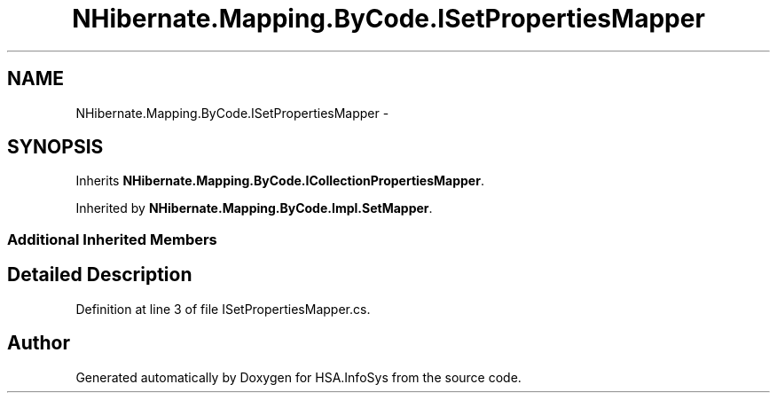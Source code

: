 .TH "NHibernate.Mapping.ByCode.ISetPropertiesMapper" 3 "Fri Jul 5 2013" "Version 1.0" "HSA.InfoSys" \" -*- nroff -*-
.ad l
.nh
.SH NAME
NHibernate.Mapping.ByCode.ISetPropertiesMapper \- 
.SH SYNOPSIS
.br
.PP
.PP
Inherits \fBNHibernate\&.Mapping\&.ByCode\&.ICollectionPropertiesMapper\fP\&.
.PP
Inherited by \fBNHibernate\&.Mapping\&.ByCode\&.Impl\&.SetMapper\fP\&.
.SS "Additional Inherited Members"
.SH "Detailed Description"
.PP 
Definition at line 3 of file ISetPropertiesMapper\&.cs\&.

.SH "Author"
.PP 
Generated automatically by Doxygen for HSA\&.InfoSys from the source code\&.
